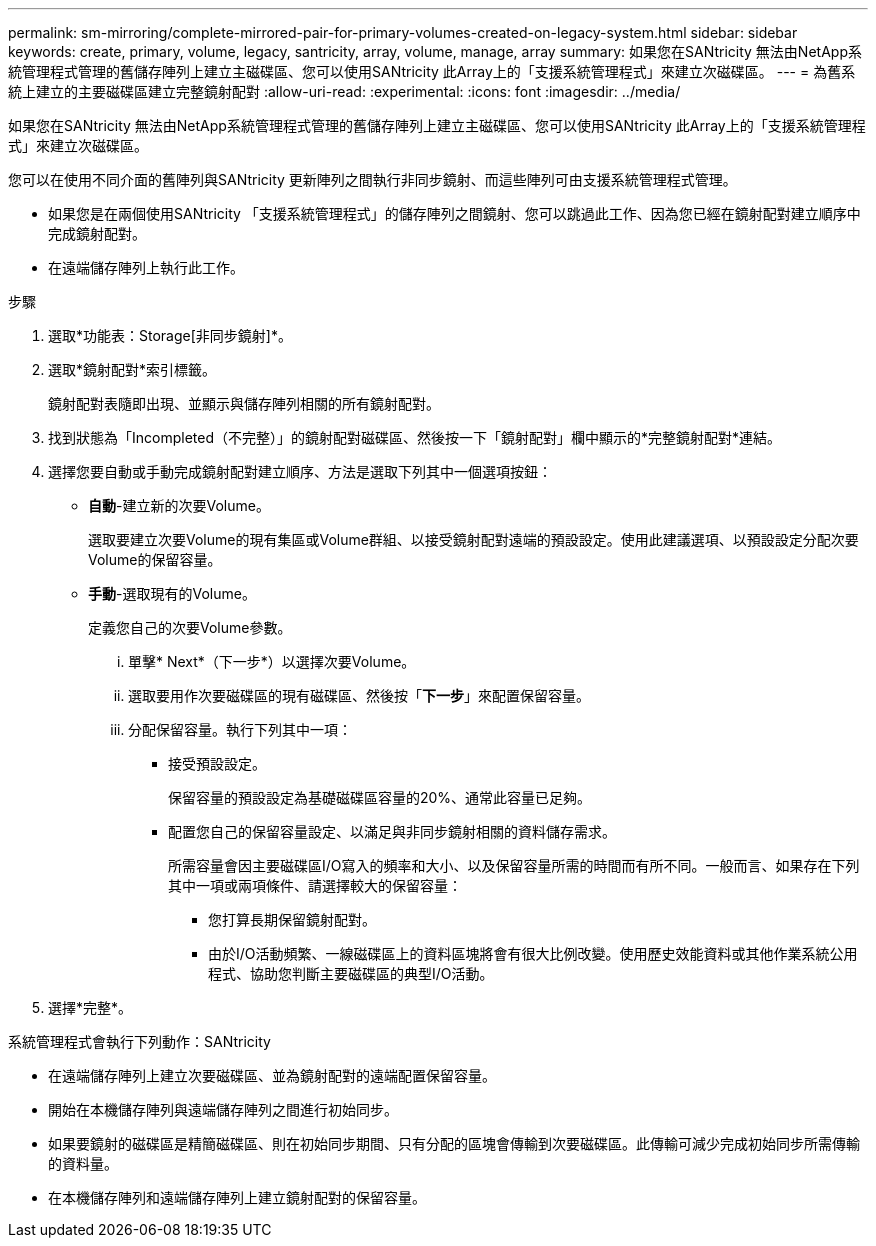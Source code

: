 ---
permalink: sm-mirroring/complete-mirrored-pair-for-primary-volumes-created-on-legacy-system.html 
sidebar: sidebar 
keywords: create, primary, volume, legacy, santricity, array, volume, manage, array 
summary: 如果您在SANtricity 無法由NetApp系統管理程式管理的舊儲存陣列上建立主磁碟區、您可以使用SANtricity 此Array上的「支援系統管理程式」來建立次磁碟區。 
---
= 為舊系統上建立的主要磁碟區建立完整鏡射配對
:allow-uri-read: 
:experimental: 
:icons: font
:imagesdir: ../media/


[role="lead"]
如果您在SANtricity 無法由NetApp系統管理程式管理的舊儲存陣列上建立主磁碟區、您可以使用SANtricity 此Array上的「支援系統管理程式」來建立次磁碟區。

您可以在使用不同介面的舊陣列與SANtricity 更新陣列之間執行非同步鏡射、而這些陣列可由支援系統管理程式管理。

* 如果您是在兩個使用SANtricity 「支援系統管理程式」的儲存陣列之間鏡射、您可以跳過此工作、因為您已經在鏡射配對建立順序中完成鏡射配對。
* 在遠端儲存陣列上執行此工作。


.步驟
. 選取*功能表：Storage[非同步鏡射]*。
. 選取*鏡射配對*索引標籤。
+
鏡射配對表隨即出現、並顯示與儲存陣列相關的所有鏡射配對。

. 找到狀態為「Incompleted（不完整）」的鏡射配對磁碟區、然後按一下「鏡射配對」欄中顯示的*完整鏡射配對*連結。
. 選擇您要自動或手動完成鏡射配對建立順序、方法是選取下列其中一個選項按鈕：
+
** *自動*-建立新的次要Volume。
+
選取要建立次要Volume的現有集區或Volume群組、以接受鏡射配對遠端的預設設定。使用此建議選項、以預設設定分配次要Volume的保留容量。

** *手動*-選取現有的Volume。
+
定義您自己的次要Volume參數。

+
... 單擊* Next*（下一步*）以選擇次要Volume。
... 選取要用作次要磁碟區的現有磁碟區、然後按「*下一步*」來配置保留容量。
... 分配保留容量。執行下列其中一項：
+
**** 接受預設設定。
+
保留容量的預設設定為基礎磁碟區容量的20%、通常此容量已足夠。

**** 配置您自己的保留容量設定、以滿足與非同步鏡射相關的資料儲存需求。
+
所需容量會因主要磁碟區I/O寫入的頻率和大小、以及保留容量所需的時間而有所不同。一般而言、如果存在下列其中一項或兩項條件、請選擇較大的保留容量：

+
***** 您打算長期保留鏡射配對。
***** 由於I/O活動頻繁、一線磁碟區上的資料區塊將會有很大比例改變。使用歷史效能資料或其他作業系統公用程式、協助您判斷主要磁碟區的典型I/O活動。








. 選擇*完整*。


系統管理程式會執行下列動作：SANtricity

* 在遠端儲存陣列上建立次要磁碟區、並為鏡射配對的遠端配置保留容量。
* 開始在本機儲存陣列與遠端儲存陣列之間進行初始同步。
* 如果要鏡射的磁碟區是精簡磁碟區、則在初始同步期間、只有分配的區塊會傳輸到次要磁碟區。此傳輸可減少完成初始同步所需傳輸的資料量。
* 在本機儲存陣列和遠端儲存陣列上建立鏡射配對的保留容量。

